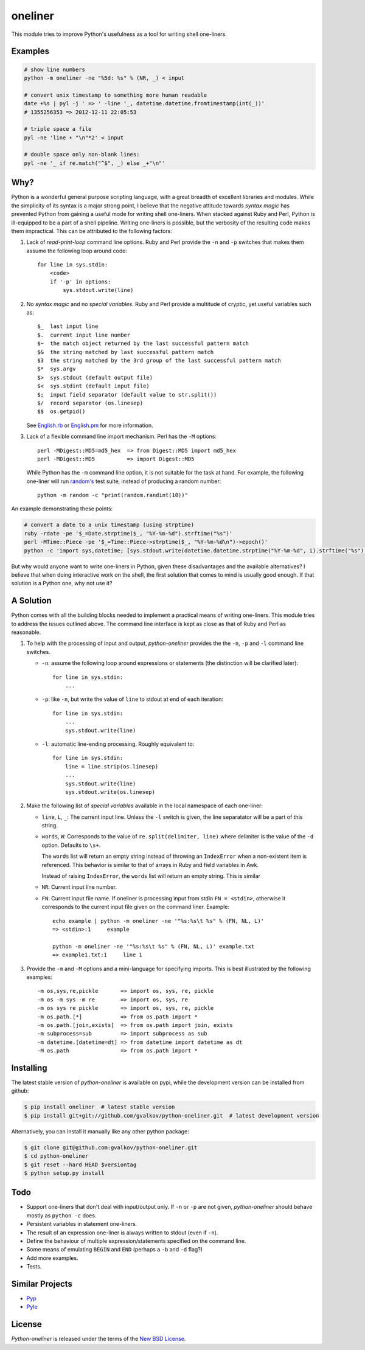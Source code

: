 oneliner
========

This module tries to improve Python's usefulness as a tool for writing
shell one-liners.

Examples
--------

.. code-block:: bash

    # show line numbers
    python -m oneliner -ne "%5d: %s" % (NR, _) < input
 
    # convert unix timestamp to something more human readable
    date +%s | pyl -j ' => ' -line '_, datetime.datetime.fromtimestamp(int(_))'
    # 1355256353 => 2012-12-11 22:05:53
 
    # triple space a file
    pyl -ne 'line + "\n"*2' < input
 
    # double space only non-blank lines:
    pyl -ne '_ if re.match("^$", _) else _+"\n"'

Why?
----

Python is a wonderful general purpose scripting language, with a great
breadth of excellent libraries and modules. While the simplicity of
its syntax is a major strong point, I believe that the negative
attitude towards *syntax magic* has prevented Python from gaining a
useful mode for writing shell one-liners. When stacked against Ruby
and Perl, Python is ill-equipped to be a part of a shell pipeline.
Writing one-liners is possible, but the verbosity of the resulting
code makes them impractical. This can be attributed to the following
factors::

1) Lack of *read-print-loop* command line options. Ruby and Perl
   provide the ``-n`` and ``-p`` switches that makes them assume the
   following loop around code::

     for line in sys.stdin:
         <code>
         if '-p' in options:
             sys.stdout.write(line)

2) No *syntax magic* and no *special variables*. Ruby and Perl provide
   a multitude of cryptic, yet useful variables such as::

     $_  last input line
     $.  current input line number
     $~  the match object returned by the last successful pattern match
     $&  the string matched by last successful pattern match
     $3  the string matched by the 3rd group of the last successful pattern match
     $*  sys.argv
     $>  sys.stdout (default output file)
     $<  sys.stdint (default input file)
     $;  input field separator (default value to str.split())
     $/  record separator (os.linesep)
     $$  os.getpid()

   See English.rb_ or English.pm_ for more information.

3) Lack of a flexible command line import mechanism. Perl has the
   ``-M`` options::

     perl -MDigest::MD5=md5_hex  => from Digest::MD5 import md5_hex
     perl -MDigest::MD5          => import Digest::MD5

   While Python has the ``-m`` command line option, it is not suitable
   for the task at hand. For example, the following one-liner will run
   `random's`_ test suite, instead of producing a random number::

     python -m random -c "print(random.randint(10))"

An example demonstrating these points:
  
.. code-block:: bash

    # convert a date to a unix timestamp (using strptime)
    ruby -rdate -pe '$_=Date.strptime($_, "%Y-%m-%d").strftime("%s")'
    perl -MTime::Piece -pe '$_=Time::Piece->strptime($_, "%Y-%m-%d\n")->epoch()'
    python -c 'import sys,datetime; [sys.stdout.write(datetime.datetime.strptime("%Y-%m-%d", i).strftime("%s") for i in sys.stdin]'

But why would anyone want to write one-liners in Python, given these
disadvantages and the available alternatives? I believe that when
doing interactive work on the shell, the first solution that comes to
mind is usually good enough. If that solution is a Python one, why not
use it?


A Solution
----------

Python comes with all the building blocks needed to implement a
practical means of writing one-liners. This module tries to address
the issues outlined above. The command line interface is kept as close
as that of Ruby and Perl as reasonable.

1) To help with the processing of input and output, *python-oneliner*
   provides the the ``-n``, ``-p`` and ``-l`` command line switches.

   * ``-n``: assume the following loop around expressions or
     statements (the distinction will be clarified later)::

       for line in sys.stdin:
           ...

   * ``-p``: like ``-n``, but write the value of ``line`` to stdout at
     end of each iteration::

       for line in sys.stdin:
           ...
           sys.stdout.write(line)

   * ``-l``: automatic line-ending processing. Roughly equivalent to::

       for line in sys.stdin:
           line = line.strip(os.linesep)
           ...
           sys.stdout.write(line)
           sys.stdout.write(os.linesep)

2) Make the following list of *special variables* available in the
   local namespace of each one-liner:

   * ``line``, ``L``, ``_``: The current input line. Unless the ``-l``
     switch is given, the line separatator will be a part of this
     string.

   * ``words``, ``W``: Corresponds to the value of
     ``re.split(delimiter, line)`` where delimiter is the value of the
     ``-d`` option. Defaults to ``\s+``.

     The ``words`` list will return an empty string instead of
     throwing an ``IndexError`` when a non-existent item is
     referenced. This behavior is similar to that of arrays in Ruby
     and field variables in Awk.

     Instead of raising ``IndexError``, the ``words`` list will return
     an empty string. This is similar 

   * ``NR``: Current input line number.

   * ``FN``: Current input file name. If oneliner is processing input
     from stdin ``FN = <stdin>``, otherwise it corresponds to the
     current input file given on the command liner. Example::

       echo example | python -m oneliner -ne '"%s:%s\t %s" % (FN, NL, L)'
       => <stdin>:1     example

       python -m oneliner -ne '"%s:%s\t %s" % (FN, NL, L)' example.txt
       => example1.txt:1     line 1

3) Provide the ``-m`` and ``-M`` options and a mini-language for
   specifying imports. This is best illustrated by the following
   examples::

    -m os,sys,re,pickle       => import os, sys, re, pickle
    -m os -m sys -m re        => import os, sys, re
    -m os sys re pickle       => import os, sys, re, pickle
    -m os.path.[*]            => from os.path import *
    -m os.path.[join,exists]  => from os.path import join, exists
    -m subprocess=sub         => import subprocess as sub
    -m datetime.[datetime=dt] => from datetime import datetime as dt
    -M os.path                => from os.path import *


Installing
----------

The latest stable version of *python-oneliner* is available on pypi,
while the development version can be installed from github:

.. code-block:: bash

    $ pip install oneliner  # latest stable version
    $ pip install git+git://github.com/gvalkov/python-oneliner.git  # latest development version

Alternatively, you can install it manually like any other python package:

.. code-block:: bash

    $ git clone git@github.com:gvalkov/python-oneliner.git
    $ cd python-oneliner
    $ git reset --hard HEAD $versiontag
    $ python setup.py install

Todo
----

* Support one-liners that don't deal with input/output only. If ``-n``
  or ``-p`` are not given, *python-oneliner* should behave mostly as
  ``python -c`` does.

* Persistent variables in statement one-liners. 

* The result of an expression one-liner is always written to stdout
  (even if ``-n``).

* Define the behaviour of multiple expression/statements specified on
  the command line.

* Some means of emulating ``BEGIN`` and ``END`` (perhaps a ``-b`` and
  ``-d`` flag?)

* Add more examples.

* Tests.

Similar Projects
----------------

* Pyp_

* Pyle_


License
-------

*Python-oneliner* is released under the terms of the `New BSD License`_.


.. _English.rb: https://github.com/ruby/ruby/blob/trunk/lib/English.rb
.. _English.pm: http://cpansearch.perl.org/src/GBARR/perl5.005_03/lib/English.pm
.. _random's:   http://hg.python.org/cpython/file/16b1fde2275c/Lib/random.py#l728
.. _Pyp:        http://code.google.com/p/pyp/
.. _Pyle:       https://github.com/aljungberg/pyle
.. _`NEW BSD License`: https://raw.github.com/gvalkov/python-oneliner/master/LICENSE
